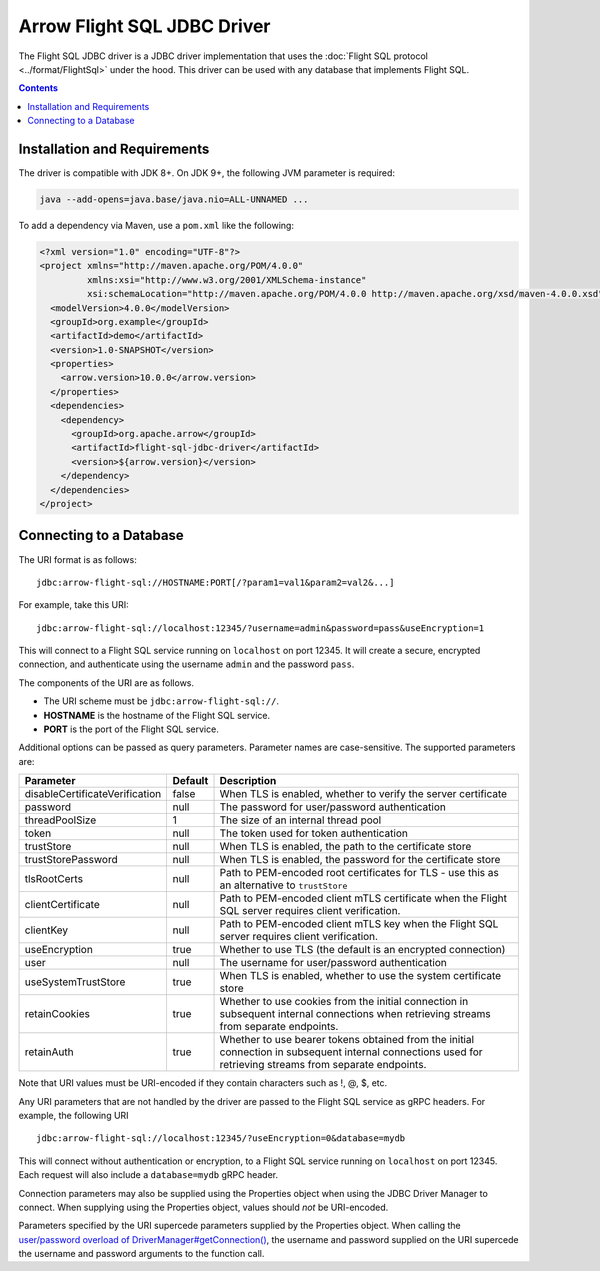 .. Licensed to the Apache Software Foundation (ASF) under one
.. or more contributor license agreements.  See the NOTICE file
.. distributed with this work for additional information
.. regarding copyright ownership.  The ASF licenses this file
.. to you under the Apache License, Version 2.0 (the
.. "License"); you may not use this file except in compliance
.. with the License.  You may obtain a copy of the License at

..   http://www.apache.org/licenses/LICENSE-2.0

.. Unless required by applicable law or agreed to in writing,
.. software distributed under the License is distributed on an
.. "AS IS" BASIS, WITHOUT WARRANTIES OR CONDITIONS OF ANY
.. KIND, either express or implied.  See the License for the
.. specific language governing permissions and limitations
.. under the License.

============================
Arrow Flight SQL JDBC Driver
============================

The Flight SQL JDBC driver is a JDBC driver implementation that uses
the :doc:`Flight SQL protocol <../format/FlightSql>` under the hood.
This driver can be used with any database that implements Flight SQL.

.. contents::

Installation and Requirements
=============================

The driver is compatible with JDK 8+.  On JDK 9+, the following JVM
parameter is required:

.. code-block:: shell

   java --add-opens=java.base/java.nio=ALL-UNNAMED ...

To add a dependency via Maven, use a ``pom.xml`` like the following:

.. code-block:: xml

   <?xml version="1.0" encoding="UTF-8"?>
   <project xmlns="http://maven.apache.org/POM/4.0.0"
            xmlns:xsi="http://www.w3.org/2001/XMLSchema-instance"
            xsi:schemaLocation="http://maven.apache.org/POM/4.0.0 http://maven.apache.org/xsd/maven-4.0.0.xsd">
     <modelVersion>4.0.0</modelVersion>
     <groupId>org.example</groupId>
     <artifactId>demo</artifactId>
     <version>1.0-SNAPSHOT</version>
     <properties>
       <arrow.version>10.0.0</arrow.version>
     </properties>
     <dependencies>
       <dependency>
         <groupId>org.apache.arrow</groupId>
         <artifactId>flight-sql-jdbc-driver</artifactId>
         <version>${arrow.version}</version>
       </dependency>
     </dependencies>
   </project>

Connecting to a Database
========================

The URI format is as follows::

  jdbc:arrow-flight-sql://HOSTNAME:PORT[/?param1=val1&param2=val2&...]

For example, take this URI::

  jdbc:arrow-flight-sql://localhost:12345/?username=admin&password=pass&useEncryption=1

This will connect to a Flight SQL service running on ``localhost`` on
port 12345.  It will create a secure, encrypted connection, and
authenticate using the username ``admin`` and the password ``pass``.

The components of the URI are as follows.

* The URI scheme must be ``jdbc:arrow-flight-sql://``.
* **HOSTNAME** is the hostname of the Flight SQL service.
* **PORT** is the port of the Flight SQL service.

Additional options can be passed as query parameters. Parameter names are
case-sensitive. The supported parameters are:

.. list-table::
   :header-rows: 1

   * - Parameter
     - Default
     - Description

   * - disableCertificateVerification
     - false
     - When TLS is enabled, whether to verify the server certificate

   * - password
     - null
     - The password for user/password authentication

   * - threadPoolSize
     - 1
     - The size of an internal thread pool

   * - token
     - null
     - The token used for token authentication

   * - trustStore
     - null
     - When TLS is enabled, the path to the certificate store

   * - trustStorePassword
     - null
     - When TLS is enabled, the password for the certificate store

   * - tlsRootCerts
     - null
     - Path to PEM-encoded root certificates for TLS - use this as
       an alternative to ``trustStore``

   * - clientCertificate
     - null
     - Path to PEM-encoded client mTLS certificate when the Flight
       SQL server requires client verification.

   * - clientKey
     - null
     - Path to PEM-encoded client mTLS key when the Flight
       SQL server requires client verification.

   * - useEncryption
     - true
     - Whether to use TLS (the default is an encrypted connection)

   * - user
     - null
     - The username for user/password authentication

   * - useSystemTrustStore
     - true
     - When TLS is enabled, whether to use the system certificate store

   * - retainCookies
     - true
     - Whether to use cookies from the initial connection in subsequent
       internal connections when retrieving streams from separate endpoints.

   * - retainAuth
     - true
     - Whether to use bearer tokens obtained from the initial connection
       in subsequent internal connections used for retrieving streams
       from separate endpoints.

Note that URI values must be URI-encoded if they contain characters such
as !, @, $, etc.

Any URI parameters that are not handled by the driver are passed to
the Flight SQL service as gRPC headers. For example, the following URI ::

  jdbc:arrow-flight-sql://localhost:12345/?useEncryption=0&database=mydb

This will connect without authentication or encryption, to a Flight
SQL service running on ``localhost`` on port 12345. Each request will
also include a ``database=mydb`` gRPC header.

Connection parameters may also be supplied using the Properties object
when using the JDBC Driver Manager to connect. When supplying using
the Properties object, values should *not* be URI-encoded.

Parameters specified by the URI supercede parameters supplied by the
Properties object. When calling the `user/password overload of
DriverManager#getConnection()
<https://docs.oracle.com/javase/8/docs/api/java/sql/DriverManager.html#getConnection-java.lang.String-java.lang.String-java.lang.String->`_,
the username and password supplied on the URI supercede the username and
password arguments to the function call.

